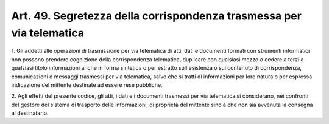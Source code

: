 .. _art49:

Art. 49. Segretezza della corrispondenza trasmessa per via telematica
^^^^^^^^^^^^^^^^^^^^^^^^^^^^^^^^^^^^^^^^^^^^^^^^^^^^^^^^^^^^^^^^^^^^^



1\. Gli addetti alle operazioni di trasmissione per via telematica di atti, dati e documenti formati con strumenti informatici non possono prendere cognizione della corrispondenza telematica, duplicare con qualsiasi mezzo o cedere a terzi a qualsiasi titolo informazioni anche in forma sintetica o per estratto sull'esistenza o sul contenuto di corrispondenza, comunicazioni o messaggi trasmessi per via telematica, salvo che si tratti di informazioni per loro natura o per espressa indicazione del mittente destinate ad essere rese pubbliche.

2\. Agli effetti del presente codice, gli atti, i dati e i documenti trasmessi per via telematica si considerano, nei confronti del gestore del sistema di trasporto delle informazioni, di proprietà del mittente sino a che non sia avvenuta la consegna al destinatario.


